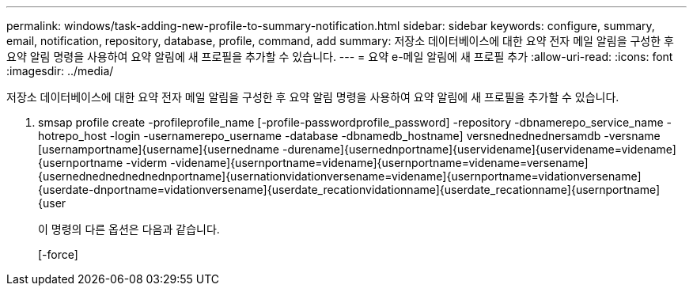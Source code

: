 ---
permalink: windows/task-adding-new-profile-to-summary-notification.html 
sidebar: sidebar 
keywords: configure, summary, email, notification, repository, database, profile, command, add 
summary: 저장소 데이터베이스에 대한 요약 전자 메일 알림을 구성한 후 요약 알림 명령을 사용하여 요약 알림에 새 프로필을 추가할 수 있습니다. 
---
= 요약 e-메일 알림에 새 프로필 추가
:allow-uri-read: 
:icons: font
:imagesdir: ../media/


[role="lead"]
저장소 데이터베이스에 대한 요약 전자 메일 알림을 구성한 후 요약 알림 명령을 사용하여 요약 알림에 새 프로필을 추가할 수 있습니다.

. smsap profile create -profileprofile_name [-profile-passwordprofile_password] -repository -dbnamerepo_service_name -hotrepo_host -login -usernamerepo_username -database -dbnamedb_hostname] versnednednednersamdb -versname [usernamportname]{username]{usernedname -durename]{usernednportname]{uservidename]{uservidename=videname]{usernportname -viderm -videname]{usernportname=videname]{usernportname=videname=versename]{usernednednednednednportname]{usernationvidationversename=videname]{usernportname=vidationversename]{userdate-dnportname=vidationversename]{userdate_recationvidationname]{userdate_recationname]{usernportname]{user
+
이 명령의 다른 옵션은 다음과 같습니다.

+
[-force]


